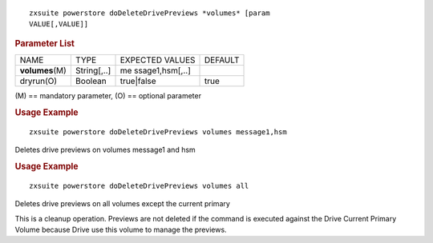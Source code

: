 .. SPDX-FileCopyrightText: 2022 Zextras <https://www.zextras.com/>
..
.. SPDX-License-Identifier: CC-BY-NC-SA-4.0

::

   zxsuite powerstore doDeleteDrivePreviews *volumes* [param
   VALUE[,VALUE]]

.. rubric:: Parameter List

+-----------------+-----------------+-----------------+-----------------+
| NAME            | TYPE            | EXPECTED VALUES | DEFAULT         |
+-----------------+-----------------+-----------------+-----------------+
|                 | String[,..]     | me              |                 |
|**volumes**\ (M) |                 | ssage1,hsm[,..] |                 |
+-----------------+-----------------+-----------------+-----------------+
| dryrun(O)       | Boolean         | true|false      | true            |
+-----------------+-----------------+-----------------+-----------------+

\(M) == mandatory parameter, (O) == optional parameter

.. rubric:: Usage Example

::

   zxsuite powerstore doDeleteDrivePreviews volumes message1,hsm

Deletes drive previews on volumes message1 and hsm

.. rubric:: Usage Example

::

   zxsuite powerstore doDeleteDrivePreviews volumes all

Deletes drive previews on all volumes except the current primary

This is a cleanup operation. Previews are not deleted if the command is
executed against the Drive Current Primary Volume because Drive use this
volume to manage the previews.
